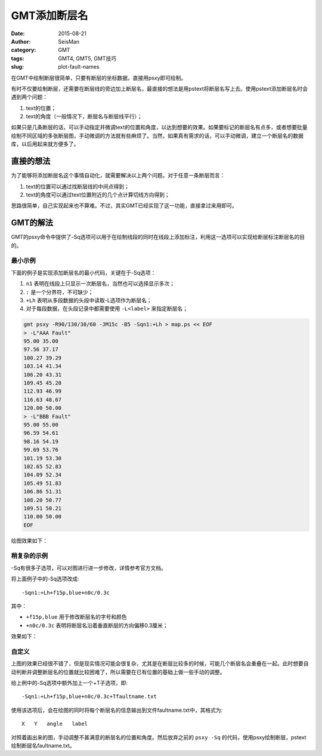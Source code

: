 GMT添加断层名
#############

:date: 2015-08-21
:author: SeisMan
:category: GMT
:tags: GMT4, GMT5, GMT技巧
:slug: plot-fault-names

在GMT中绘制断层很简单，只要有断层的坐标数据，直接用psxy即可绘制。

有时不仅要绘制断层，还需要在断层线的旁边加上断层名，最直接的想法是用pstext将断层名写上去。使用pstext添加断层名时会遇到两个问题：

#. text的位置；
#. text的角度（一般情况下，断层名与断层线平行）；

如果只是几条断层的话，可以手动指定并微调text的位置和角度，以达到想要的效果。如果要标记的断层名有点多，或者想要批量绘制不同区域的多张断层图，手动微调的方法就有些麻烦了。当然，如果真有需求的话，可以手动微调，建立一个断层名的数据库，以后用起来就方便多了。

直接的想法
==========

为了能够将添加断层名这个事情自动化，就需要解决以上两个问题。对于任意一条断层而言：

#. text的位置可以通过找断层线的中间点得到；
#. text的角度可以通过text位置附近的几个点计算切线方向得到；

思路很简单，自己实现起来也不算难。不过，其实GMT已经实现了这一功能，直接拿过来用即可。

GMT的解法
=========

GMT的psxy命令中提供了-Sq选项可以用于在绘制线段的同时在线段上添加标注，利用这一选项可以实现给断层标注断层名的目的。

最小示例
--------

下面的例子是实现添加断层名的最小代码，关键在于-Sq选项：

#. ``n1`` 表明在线段上只显示一次断层名，当然也可以选择显示多次；
#. ``:`` 是一个分界符，不可缺少；
#. ``+Lh`` 表明从多段数据的头段中读取-L选项作为断层名；
#. 对于每段数据，在头段记录中都需要使用 ``-L<label>`` 来指定断层名；

.. code-block:: bash

    gmt psxy -R90/130/30/60 -JM15c -B5 -Sqn1:+Lh > map.ps << EOF
    > -L"AAA Fault"
    95.00 35.00
    97.56 37.17
    100.27 39.29
    103.14 41.34
    106.20 43.31
    109.45 45.20
    112.93 46.99
    116.63 48.67
    120.00 50.00
    > -L"BBB Fault"
    95.00 55.00
    96.59 54.61
    98.16 54.19
    99.69 53.76
    101.19 53.30
    102.65 52.83
    104.09 52.34
    105.49 51.83
    106.86 51.31
    108.20 50.77
    109.51 50.21
    110.00 50.00
    EOF

绘图效果如下：

.. figure:: /images/2015082101.png
   :width: 500 px
   :align: center
   :alt: fault name

稍复杂的示例
------------

-Sq有很多子选项，可以对图进行进一步修改，详情参考官方文档。

将上面例子中的-Sq选项改成::

    -Sqn1:+Lh+f15p,blue+n0c/0.3c

其中：

- ``+f15p,blue`` 用于修改断层名的字号和颜色
- ``+n0c/0.3c`` 表明将断层名沿着垂直断层的方向偏移0.3厘米；

效果如下：

.. figure:: /images/2015082102.png
   :width: 500 px
   :align: center
   :alt: fault name

自定义
------

上图的效果已经很不错了，但是现实情况可能会很复杂，尤其是在断层比较多的时候，可能几个断层名会重叠在一起。此时想要自动判断并调整断层名的位置就比较困难了，所以需要在已有位置的基础上做一些手动的调整。

给上例中的-Sq选项中额外加上一个+T子选项，即::

    -Sqn1:+Lh+f15p,blue+n0c/0.3c+Tfaultname.txt

使用该选项后，会在绘图的同时将每个断层名的信息输出到文件faultname.txt中，其格式为::

    X   Y   angle   label

对照着画出来的图，手动调整不甚满意的断层名的位置和角度。然后放弃之前的 ``psxy -Sq`` 的代码，使用psxy绘制断层，pstext绘制断层名faultname.txt。
